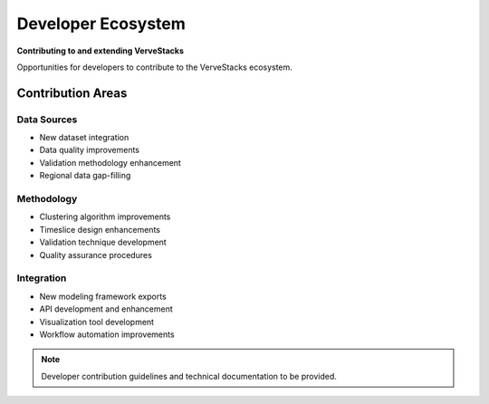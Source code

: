 ===================
Developer Ecosystem
===================

**Contributing to and extending VerveStacks**

Opportunities for developers to contribute to the VerveStacks ecosystem.

Contribution Areas
==================

Data Sources
------------
- New dataset integration
- Data quality improvements
- Validation methodology enhancement
- Regional data gap-filling

Methodology
-----------
- Clustering algorithm improvements
- Timeslice design enhancements
- Validation technique development
- Quality assurance procedures

Integration
-----------
- New modeling framework exports
- API development and enhancement
- Visualization tool development
- Workflow automation improvements

.. note::
   Developer contribution guidelines and technical documentation to be provided.
